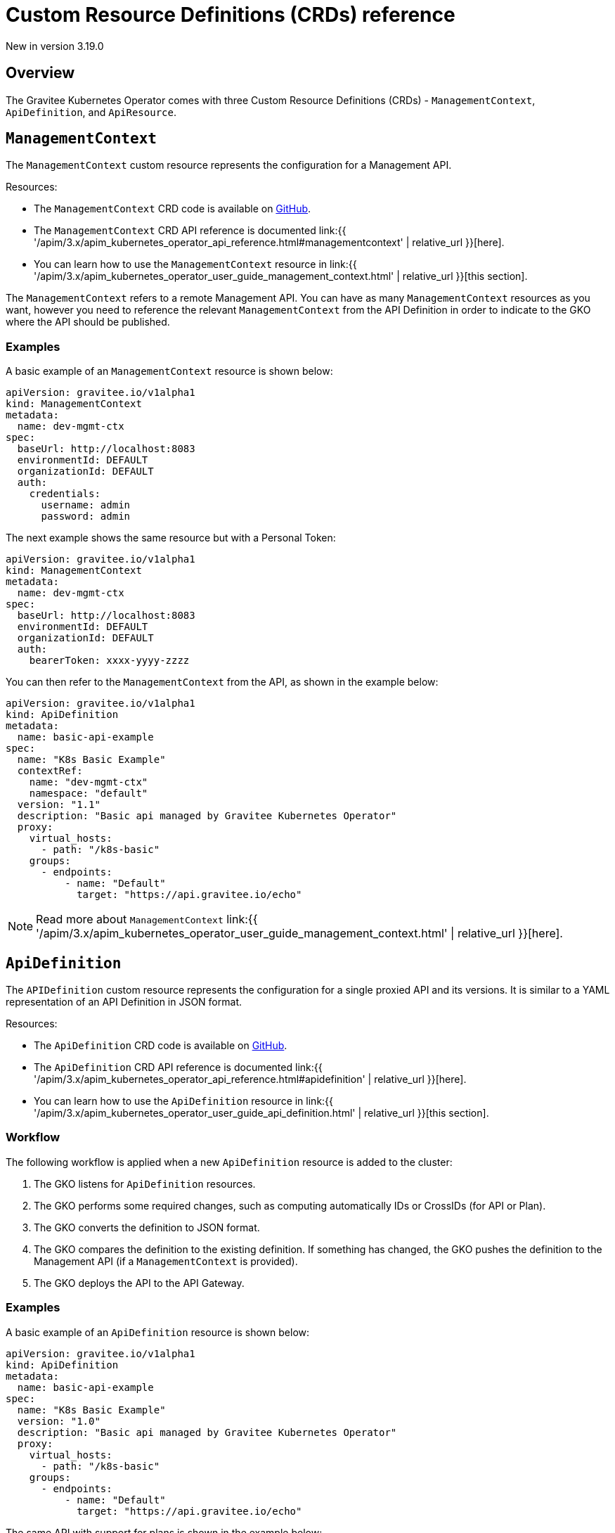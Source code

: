 [[apim-kubernetes-operator-definitions]]
= Custom Resource Definitions (CRDs) reference
:page-sidebar: apim_3_x_sidebar
:page-permalink: apim/3.x/apim_kubernetes_operator_definitions.html
:page-folder: apim/kubernetes
:page-layout: apim3x

[label label-version]#New in version 3.19.0#

== Overview

The Gravitee Kubernetes Operator comes with three Custom Resource Definitions (CRDs) - `ManagementContext`, `ApiDefinition`, and `ApiResource`.


== `ManagementContext`

The `ManagementContext` custom resource represents the configuration for a Management API.

Resources:

  * The `ManagementContext` CRD code is available on link:https://github.com/gravitee-io/gravitee-kubernetes-operator/blob/master/api/v1alpha1/managementcontext_types.go[GitHub^].
  * The `ManagementContext` CRD API reference is documented link:{{ '/apim/3.x/apim_kubernetes_operator_api_reference.html#managementcontext' | relative_url }}[here].
  * You can learn how to use the `ManagementContext` resource in link:{{ '/apim/3.x/apim_kubernetes_operator_user_guide_management_context.html' | relative_url }}[this section].

The `ManagementContext` refers to a remote Management API. You can have as many `ManagementContext` resources as you want, however you need to reference the relevant `ManagementContext` from the API Definition in order to indicate to the GKO where the API should be published.

=== Examples

A basic example of an `ManagementContext` resource is shown below:

....
apiVersion: gravitee.io/v1alpha1
kind: ManagementContext
metadata:
  name: dev-mgmt-ctx
spec:
  baseUrl: http://localhost:8083
  environmentId: DEFAULT
  organizationId: DEFAULT
  auth:
    credentials:
      username: admin
      password: admin
....


The next example shows the same resource but with a Personal Token:

....
apiVersion: gravitee.io/v1alpha1
kind: ManagementContext
metadata:
  name: dev-mgmt-ctx
spec:
  baseUrl: http://localhost:8083
  environmentId: DEFAULT
  organizationId: DEFAULT
  auth:
    bearerToken: xxxx-yyyy-zzzz
....

You can then refer to the `ManagementContext` from the API, as shown in the example below:

....
apiVersion: gravitee.io/v1alpha1
kind: ApiDefinition
metadata:
  name: basic-api-example
spec:
  name: "K8s Basic Example"
  contextRef:
    name: "dev-mgmt-ctx"
    namespace: "default"
  version: "1.1"
  description: "Basic api managed by Gravitee Kubernetes Operator"
  proxy:
    virtual_hosts:
      - path: "/k8s-basic"
    groups:
      - endpoints:
          - name: "Default"
            target: "https://api.gravitee.io/echo"
....

NOTE: Read more about `ManagementContext` link:{{ '/apim/3.x/apim_kubernetes_operator_user_guide_management_context.html' | relative_url }}[here].

== `ApiDefinition`

The `APIDefinition` custom resource represents the configuration for a single proxied API and its versions. It is similar to a YAML representation of an API Definition in JSON format.

Resources:

  * The `ApiDefinition` CRD code is available on link:https://github.com/gravitee-io/gravitee-kubernetes-operator/blob/master/api/v1alpha1/apidefinition_types.go[GitHub^].
  * The `ApiDefinition` CRD API reference is documented link:{{ '/apim/3.x/apim_kubernetes_operator_api_reference.html#apidefinition' | relative_url }}[here].
  * You can learn how to use the `ApiDefinition` resource in link:{{ '/apim/3.x/apim_kubernetes_operator_user_guide_api_definition.html' | relative_url }}[this section].

=== Workflow

The following workflow is applied when a new `ApiDefinition` resource is added to the cluster:

  1. The GKO listens for `ApiDefinition` resources.
  2. The GKO performs some required changes, such as computing automatically IDs or CrossIDs (for API or Plan).
  3. The GKO converts the definition to JSON format.
  4. The GKO compares the definition to the existing definition. If something has changed, the GKO pushes the definition to the Management API (if a `ManagementContext` is provided).
  5. The GKO deploys the API to the API Gateway.

=== Examples

A basic example of an `ApiDefinition` resource is shown below:

....
apiVersion: gravitee.io/v1alpha1
kind: ApiDefinition
metadata:
  name: basic-api-example
spec:
  name: "K8s Basic Example"
  version: "1.0"
  description: "Basic api managed by Gravitee Kubernetes Operator"
  proxy:
    virtual_hosts:
      - path: "/k8s-basic"
    groups:
      - endpoints:
          - name: "Default"
            target: "https://api.gravitee.io/echo"
....

The same API with support for plans is shown in the example below:

....
apiVersion: gravitee.io/v1alpha1
kind: ApiDefinition
metadata:
  name: apikey-example
spec:
  name: "K8s OAuth2 Example"
  version: "1.0"
  description: "Api managed by Gravitee Kubernetes Operator with OAuth2 plan"
  resources:
    - name: "am-demo"
      type: oauth2-am-resource
      configuration:
        version: V3_X
        serverURL: "https://am-nightly-gateway.cloud.gravitee.io"
        securityDomain: "test-jh"
        clientId: "localjh"
        clientSecret: "localjh"
  plans:
    - name: "OAuth2"
      description: "Oauth2 plan"
      security: OAUTH2
      securityDefinition: '{"oauthResource":"am-demo"}'
  proxy:
    virtual_hosts:
      - path: "/k8s-oauth2"
    groups:
      - name: default-group
        endpoints:
          - name: "Default"
            target: "https://api.gravitee.io/echo"
....


NOTE: Read more about `ApiDefinition` link:{{ '/apim/3.x/apim_kubernetes_operator_user_guide_api_definition.html' | relative_url }}[here].

== `ApiResource`

The `ApiResource` custom resource allows you to use the GKO to create reusable link:{{ '/apim/3.x/apim_resources_overview.html' | relative_url }}[API resources] by applying the `ApiResource` custom resource definition. This enables you to define resources such as cache or authentication providers once only and maintain them in a single place, and then reuse them in multiple APIs - any further updates to such a resource will be automatically propagated to all APIs containing a reference to that resource.

NOTE: Read more about `ApiResource` link:{{ '/apim/3.x/apim_kubernetes_operator_user_guide_reusable_resources.html' | relative_url }}[here].


=== Examples

Here is an example of an `ApiResource` cache resource:

....
apiVersion: gravitee.io/v1alpha1
kind: ApiResource
metadata:
  name: reusable-resource-cache
  namespace: default
spec:
  name: "cache-resource"
  type: "cache"
  enabled: true
  configuration:
      timeToIdleSeconds: 0
      timeToLiveSeconds: 0
      maxEntriesLocalHeap: 1000
....

This reusable resource can then be later referenced in any `ApiDefinition` resource using a reference to its namespaced name in the `resources` field:

....
apiVersion: gravitee.io/v1alpha1
kind: ApiDefinition
metadata:
  name: resource-ref-example
  namespace: default
spec:
  name: "Resource reference example"
  version: "1.0"
  description: "An API with a reference to a reusable resource"
  resources:
    - ref:
        name: reusable-resource-cache
        namespace: default
  proxy:
    virtual_hosts:
      - path: "/resource-ref-sample"
    groups:
      - endpoints:
          - name: "Default"
            target: "https://api.gravitee.io/echo"
....

== CRD dependencies

=== Resource deletion

Since an `ApiDefinition` can rely on a `ManagementContext`, resource deletion is restricted until a check is performed first whether there is an API associated with the respective `ManagementContext`. This is achieved through the use of link:https://kubernetes.io/docs/concepts/overview/working-with-objects/finalizers/[Finalizers^].

== CRD samples

Check out some sample CRDs in the link:https://github.com/gravitee-io/gravitee-kubernetes-operator/tree//config/samples/apim[GKO GitHub repository^].
